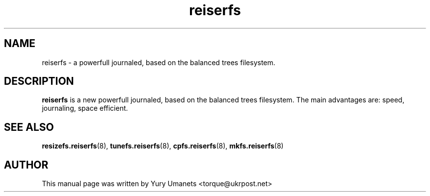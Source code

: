 .\"						Hey, EMACS: -*- nroff -*-
.\" First parameter, NAME, should be all caps
.\" Second parameter, SECTION, should be 1-8, maybe w/ subsection
.\" other parameters are allowed: see man(7), man(1)
.TH reiserfs 8 "16 Apr, 2002" progsreiserfs "progsreiserfs manual"
.\" Please adjust this date whenever revising the manpage.
.\"
.\" Some roff macros, for reference:
.\" .nh        disable hyphenation
.\" .hy        enable hyphenation
.\" .ad l      left justify
.\" .ad b      justify to both left and right margins
.\" .nf        disable filling
.\" .fi        enable filling
.\" .br        insert line break
.\" .sp <n>    insert n+1 empty lines
.\" for manpage-specific macros, see man(7)
.SH NAME
reiserfs \- a powerfull journaled, based on the balanced trees filesystem.
.SH DESCRIPTION
.B reiserfs
is a new powerfull journaled, based on the balanced trees filesystem. The main 
advantages are: speed, journaling, space efficient.
.SH SEE ALSO
.BR resizefs.reiserfs (8),
.BR tunefs.reiserfs (8),
.BR cpfs.reiserfs (8),
.BR mkfs.reiserfs (8)
.SH AUTHOR
This manual page was written by Yury Umanets <torque@ukrpost.net>

